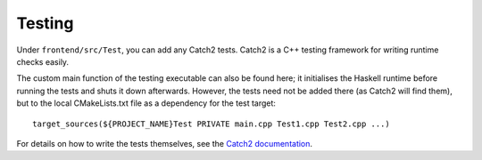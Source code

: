 .. _frontend-testing:

*******
Testing
*******

Under ``frontend/src/Test``, you can add any Catch2 tests.
Catch2 is a C++ testing framework
for writing runtime checks easily.

The custom main function of the testing executable
can also be found here;
it initialises the Haskell runtime before running the tests
and shuts it down afterwards.
However, the tests need not be added there
(as Catch2 will find them),
but to the local CMakeLists.txt file
as a dependency for the test target::

  target_sources(${PROJECT_NAME}Test PRIVATE main.cpp Test1.cpp Test2.cpp ...)

For details on how to write the tests themselves,
see the `Catch2 documentation <https://github.com/catchorg/Catch2/tree/devel/docs>`_.
